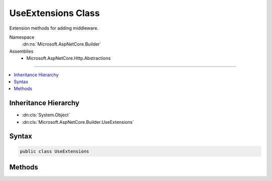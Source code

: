 

UseExtensions Class
===================






Extension methods for adding middleware.


Namespace
    :dn:ns:`Microsoft.AspNetCore.Builder`
Assemblies
    * Microsoft.AspNetCore.Http.Abstractions

----

.. contents::
   :local:



Inheritance Hierarchy
---------------------


* :dn:cls:`System.Object`
* :dn:cls:`Microsoft.AspNetCore.Builder.UseExtensions`








Syntax
------

.. code-block:: csharp

    public class UseExtensions








.. dn:class:: Microsoft.AspNetCore.Builder.UseExtensions
    :hidden:

.. dn:class:: Microsoft.AspNetCore.Builder.UseExtensions

Methods
-------

.. dn:class:: Microsoft.AspNetCore.Builder.UseExtensions
    :noindex:
    :hidden:

    
    .. dn:method:: Microsoft.AspNetCore.Builder.UseExtensions.Use(Microsoft.AspNetCore.Builder.IApplicationBuilder, System.Func<Microsoft.AspNetCore.Http.HttpContext, System.Func<System.Threading.Tasks.Task>, System.Threading.Tasks.Task>)
    
        
    
        
        Adds a middleware delagate defined in-line to the application's request pipeline.
    
        
    
        
        :param app: The :any:`Microsoft.AspNetCore.Builder.IApplicationBuilder` instance.
        
        :type app: Microsoft.AspNetCore.Builder.IApplicationBuilder
    
        
        :param middleware: A function that handles the request or calls the given next function.
        
        :type middleware: System.Func<System.Func`3>{Microsoft.AspNetCore.Http.HttpContext<Microsoft.AspNetCore.Http.HttpContext>, System.Func<System.Func`1>{System.Threading.Tasks.Task<System.Threading.Tasks.Task>}, System.Threading.Tasks.Task<System.Threading.Tasks.Task>}
        :rtype: Microsoft.AspNetCore.Builder.IApplicationBuilder
        :return: The :any:`Microsoft.AspNetCore.Builder.IApplicationBuilder` instance.
    
        
        .. code-block:: csharp
    
            public static IApplicationBuilder Use(IApplicationBuilder app, Func<HttpContext, Func<Task>, Task> middleware)
    

